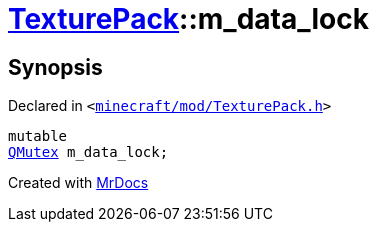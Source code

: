 [#TexturePack-m_data_lock]
= xref:TexturePack.adoc[TexturePack]::m&lowbar;data&lowbar;lock
:relfileprefix: ../
:mrdocs:


== Synopsis

Declared in `&lt;https://github.com/PrismLauncher/PrismLauncher/blob/develop/minecraft/mod/TexturePack.h#L54[minecraft&sol;mod&sol;TexturePack&period;h]&gt;`

[source,cpp,subs="verbatim,replacements,macros,-callouts"]
----
mutable
xref:QMutex.adoc[QMutex] m&lowbar;data&lowbar;lock;
----



[.small]#Created with https://www.mrdocs.com[MrDocs]#
